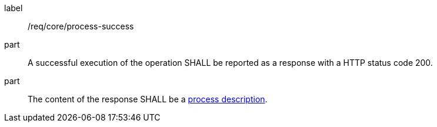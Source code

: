 [[req_core_process-success]]
[requirement]
====
[%metadata]
label:: /req/core/process-success
part:: A successful execution of the operation SHALL be reported as a response with a HTTP status code 200.
part:: The content of the response SHALL be a <<sc_process_description,process description>>.
====

